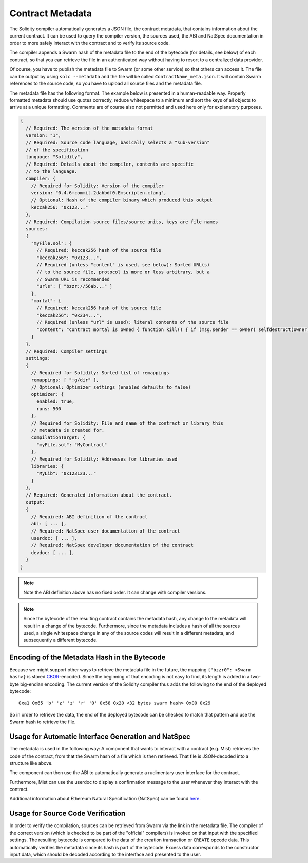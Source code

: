 #################
Contract Metadata
#################

.. index:: metadata, contract verification

The Solidity compiler automatically generates a JSON file, the
contract metadata, that contains information about the current contract.
It can be used to query the compiler version, the sources used, the ABI
and NatSpec documentation in order to more safely interact with the contract
and to verify its source code.

The compiler appends a Swarm hash of the metadata file to the end of the
bytecode (for details, see below) of each contract, so that you can retrieve
the file in an authenticated way without having to resort to a centralized
data provider.

Of course, you have to publish the metadata file to Swarm (or some other service)
so that others can access it. The file can be output by using ``solc --metadata``
and the file will be called ``ContractName_meta.json``.
It will contain Swarm references to the source code, so you have to upload
all source files and the metadata file.

The metadata file has the following format. The example below is presented in a
human-readable way. Properly formatted metadata should use quotes correctly,
reduce whitespace to a minimum and sort the keys of all objects to arrive at a
unique formatting.
Comments are of course also not permitted and used here only for explanatory purposes.

.. code-block:: none

    {
      // Required: The version of the metadata format
      version: "1",
      // Required: Source code language, basically selects a "sub-version"
      // of the specification
      language: "Solidity",
      // Required: Details about the compiler, contents are specific
      // to the language.
      compiler: {
        // Required for Solidity: Version of the compiler
        version: "0.4.6+commit.2dabbdf0.Emscripten.clang",
        // Optional: Hash of the compiler binary which produced this output
        keccak256: "0x123..."
      },
      // Required: Compilation source files/source units, keys are file names
      sources:
      {
        "myFile.sol": {
          // Required: keccak256 hash of the source file
          "keccak256": "0x123...",
          // Required (unless "content" is used, see below): Sorted URL(s)
          // to the source file, protocol is more or less arbitrary, but a
          // Swarm URL is recommended
          "urls": [ "bzzr://56ab..." ]
        },
        "mortal": {
          // Required: keccak256 hash of the source file
          "keccak256": "0x234...",
          // Required (unless "url" is used): literal contents of the source file
          "content": "contract mortal is owned { function kill() { if (msg.sender == owner) selfdestruct(owner); } }"
        }
      },
      // Required: Compiler settings
      settings:
      {
        // Required for Solidity: Sorted list of remappings
        remappings: [ ":g/dir" ],
        // Optional: Optimizer settings (enabled defaults to false)
        optimizer: {
          enabled: true,
          runs: 500
        },
        // Required for Solidity: File and name of the contract or library this
        // metadata is created for.
        compilationTarget: {
          "myFile.sol": "MyContract"
        },
        // Required for Solidity: Addresses for libraries used
        libraries: {
          "MyLib": "0x123123..."
        }
      },
      // Required: Generated information about the contract.
      output:
      {
        // Required: ABI definition of the contract
        abi: [ ... ],
        // Required: NatSpec user documentation of the contract
        userdoc: [ ... ],
        // Required: NatSpec developer documentation of the contract
        devdoc: [ ... ],
      }
    }

.. note::
    Note the ABI definition above has no fixed order. It can change with compiler versions.

.. note::
    Since the bytecode of the resulting contract contains the metadata hash, any change to
    the metadata will result in a change of the bytecode. Furthermore, since the metadata
    includes a hash of all the sources used, a single whitespace change in any of the source
    codes will result in a different metadata, and subsequently a different bytecode.

Encoding of the Metadata Hash in the Bytecode
=============================================

Because we might support other ways to retrieve the metadata file in the future,
the mapping ``{"bzzr0": <Swarm hash>}`` is stored
`CBOR <https://tools.ietf.org/html/rfc7049>`_-encoded. Since the beginning of that
encoding is not easy to find, its length is added in a two-byte big-endian
encoding. The current version of the Solidity compiler thus adds the following
to the end of the deployed bytecode::

    0xa1 0x65 'b' 'z' 'z' 'r' '0' 0x58 0x20 <32 bytes swarm hash> 0x00 0x29

So in order to retrieve the data, the end of the deployed bytecode can be checked
to match that pattern and use the Swarm hash to retrieve the file.

Usage for Automatic Interface Generation and NatSpec
====================================================

The metadata is used in the following way: A component that wants to interact
with a contract (e.g. Mist) retrieves the code of the contract, from that
the Swarm hash of a file which is then retrieved.
That file is JSON-decoded into a structure like above.

The component can then use the ABI to automatically generate a rudimentary
user interface for the contract.

Furthermore, Mist can use the userdoc to display a confirmation message to the user
whenever they interact with the contract.

Additional information about Ethereum Natural Specification (NatSpec) can be found `here <https://github.com/wuyazero/wiki/wiki/Ethereum-Natural-Specification-Format>`_. 

Usage for Source Code Verification
==================================

In order to verify the compilation, sources can be retrieved from Swarm
via the link in the metadata file.
The compiler of the correct version (which is checked to be part of the "official" compilers)
is invoked on that input with the specified settings. The resulting
bytecode is compared to the data of the creation transaction or ``CREATE`` opcode data.
This automatically verifies the metadata since its hash is part of the bytecode.
Excess data corresponds to the constructor input data, which should be decoded
according to the interface and presented to the user.
